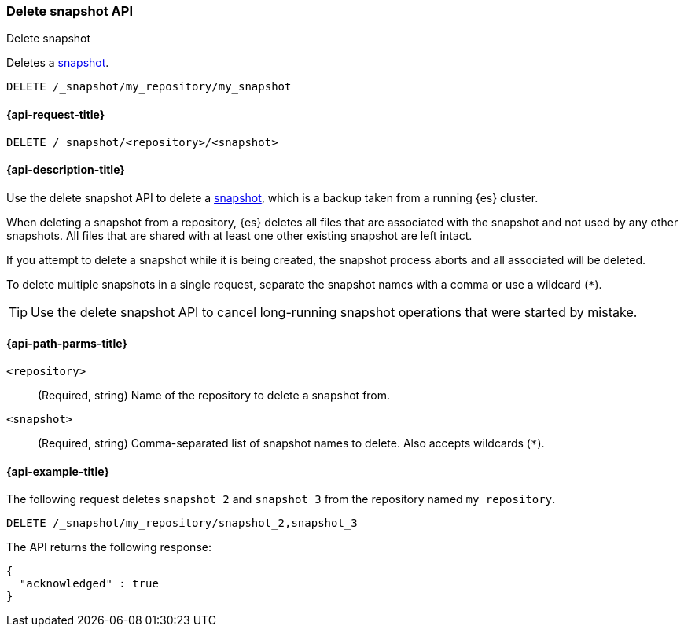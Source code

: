 [[delete-snapshot-api]]
=== Delete snapshot API
++++
<titleabbrev>Delete snapshot</titleabbrev>
++++

Deletes a <<snapshot-restore,snapshot>>.

////
[source,console]
----
PUT /_snapshot/my_repository
{
  "type": "fs",
  "settings": {
    "location": "my_backup_location"
  }
}

PUT /_snapshot/my_repository/my_snapshot?wait_for_completion=true

PUT /_snapshot/my_repository/snapshot_2?wait_for_completion=true

PUT /_snapshot/my_repository/snapshot_3?wait_for_completion=true
----
// TESTSETUP
////

[source,console]
-----------------------------------
DELETE /_snapshot/my_repository/my_snapshot
-----------------------------------

[[delete-snapshot-api-request]]
==== {api-request-title}

`DELETE /_snapshot/<repository>/<snapshot>`

[[delete-snapshot-api-desc]]
==== {api-description-title}

Use the delete snapshot API to delete a <<snapshot-restore,snapshot>>, which is a backup taken from a running {es} cluster.

When deleting a snapshot from a repository, {es} deletes all files that are associated with the snapshot and not used by any other snapshots. All files that are shared with at least one other existing snapshot are left intact.

If you attempt to delete a snapshot while it is being created, the snapshot process aborts and all associated will be deleted.

To delete multiple snapshots in a single request, separate the snapshot names with a comma or use a wildcard (`*`).

TIP: Use the delete snapshot API to cancel long-running snapshot operations that were started by mistake.

[[delete-snapshot-api-path-params]]
==== {api-path-parms-title}

`<repository>`::
(Required, string)
Name of the repository to delete a snapshot from.

`<snapshot>`::
(Required, string)
Comma-separated list of snapshot names to delete. Also accepts wildcards (`*`).

[[delete-snapshot-api-example]]
==== {api-example-title}

The following request deletes `snapshot_2` and `snapshot_3` from the repository named `my_repository`.

[source,console]
----
DELETE /_snapshot/my_repository/snapshot_2,snapshot_3
----

The API returns the following response:

[source,console-result]
----
{
  "acknowledged" : true
}
----
